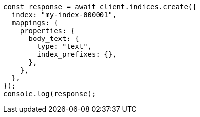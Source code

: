 // This file is autogenerated, DO NOT EDIT
// Use `node scripts/generate-docs-examples.js` to generate the docs examples

[source, js]
----
const response = await client.indices.create({
  index: "my-index-000001",
  mappings: {
    properties: {
      body_text: {
        type: "text",
        index_prefixes: {},
      },
    },
  },
});
console.log(response);
----
